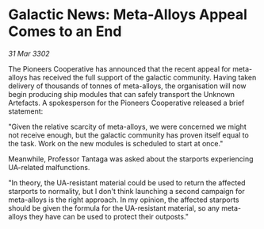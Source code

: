 * Galactic News: Meta-Alloys Appeal Comes to an End

/31 Mar 3302/

The Pioneers Cooperative has announced that the recent appeal for meta-alloys has received the full support of the galactic community. Having taken delivery of thousands of tonnes of meta-alloys, the organisation will now begin producing ship modules that can safely transport the Unknown Artefacts. A spokesperson for the Pioneers Cooperative released a brief statement: 

"Given the relative scarcity of meta-alloys, we were concerned we might not receive enough, but the galactic community has proven itself equal to the task. Work on the new modules is scheduled to start at once." 

Meanwhile, Professor Tantaga was asked about the starports experiencing UA-related malfunctions. 

"In theory, the UA-resistant material could be used to return the affected starports to normality, but I don't think launching a second campaign for meta-alloys is the right approach. In my opinion, the affected starports should be given the formula for the UA-resistant material, so any meta-alloys they have can be used to protect their outposts."